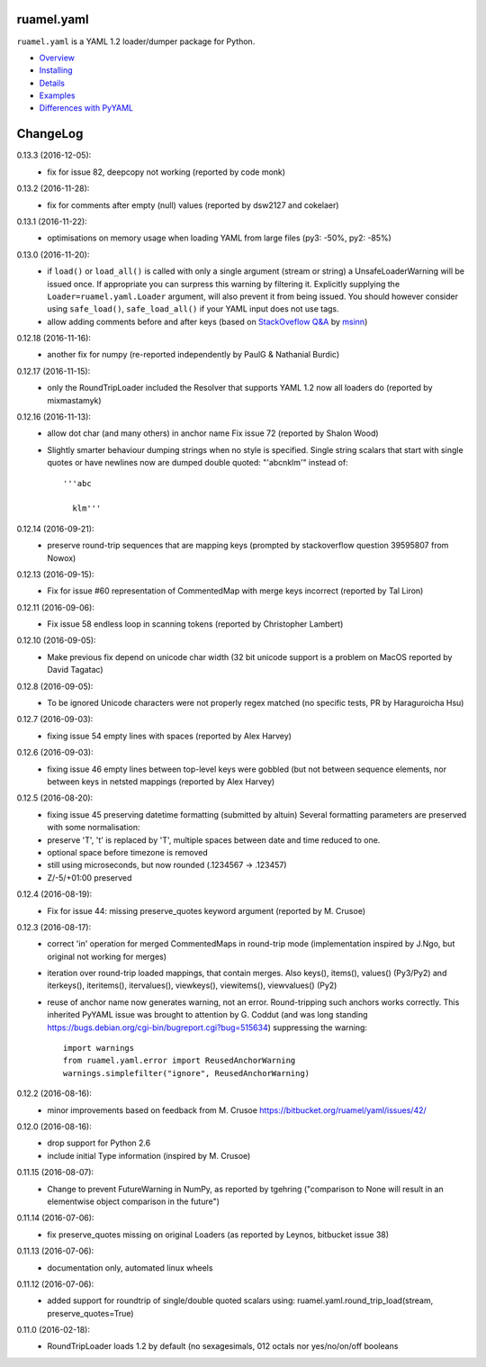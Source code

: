 
ruamel.yaml
===========

``ruamel.yaml`` is a YAML 1.2 loader/dumper package for Python.

* `Overview <http://yaml.readthedocs.org/en/latest/overview.html>`_
* `Installing <http://yaml.readthedocs.org/en/latest/install.html>`_
* `Details <http://yaml.readthedocs.org/en/latest/detail.html>`_
* `Examples <http://yaml.readthedocs.org/en/latest/example.html>`_
* `Differences with PyYAML <http://yaml.readthedocs.org/en/latest/pyyaml.html>`_

.. image:: https://readthedocs.org/projects/yaml/badge/?version=stable
   :target: https://yaml.readthedocs.org/en/stable

ChangeLog
=========

.. should insert NEXT: at the beginning of line for next key

0.13.3 (2016-12-05):
  - fix for issue 82, deepcopy not working (reported by code monk)

0.13.2 (2016-11-28):
  - fix for comments after empty (null) values  (reported by dsw2127 and cokelaer)

0.13.1 (2016-11-22):
  - optimisations on memory usage when loading YAML from large files (py3: -50%, py2: -85%)

0.13.0 (2016-11-20):
  - if ``load()`` or ``load_all()`` is called with only a single argument
    (stream or string)
    a UnsafeLoaderWarning will be issued once. If appropriate you can surpress this
    warning by filtering it. Explicitly supplying the ``Loader=ruamel.yaml.Loader``
    argument, will also prevent it from being issued. You should however consider
    using ``safe_load()``, ``safe_load_all()`` if your YAML input does not use tags.
  - allow adding comments before and after keys (based on
    `StackOveflow Q&A <http://stackoverflow.com/a/40705671/1307905>`_  by
    `msinn <http://stackoverflow.com/users/7185467/msinn>`_)

0.12.18 (2016-11-16):
  - another fix for numpy (re-reported independently by PaulG & Nathanial Burdic)

0.12.17 (2016-11-15):
  - only the RoundTripLoader included the Resolver that supports YAML 1.2
    now all loaders do (reported by mixmastamyk)

0.12.16 (2016-11-13):
  - allow dot char (and many others) in anchor name
    Fix issue 72 (reported by Shalon Wood)
  - Slightly smarter behaviour dumping strings when no style is
    specified. Single string scalars that start with single quotes
    or have newlines now are dumped double quoted: "'abc\nklm'" instead of::

      '''abc

        klm'''

0.12.14 (2016-09-21):
 - preserve round-trip sequences that are mapping keys
   (prompted by stackoverflow question 39595807 from Nowox)

0.12.13 (2016-09-15):
 - Fix for issue #60 representation of CommentedMap with merge
   keys incorrect (reported by Tal Liron)

0.12.11 (2016-09-06):
 - Fix issue 58 endless loop in scanning tokens (reported by
   Christopher Lambert)

0.12.10 (2016-09-05):
 - Make previous fix depend on unicode char width (32 bit unicode support
   is a problem on MacOS reported by David Tagatac)

0.12.8 (2016-09-05):
   - To be ignored Unicode characters were not properly regex matched
     (no specific tests, PR by Haraguroicha Hsu)

0.12.7 (2016-09-03):
   - fixing issue 54 empty lines with spaces (reported by Alex Harvey)

0.12.6 (2016-09-03):
   - fixing issue 46 empty lines between top-level keys were gobbled (but
     not between sequence elements, nor between keys in netsted mappings
     (reported by Alex Harvey)

0.12.5 (2016-08-20):
  - fixing issue 45 preserving datetime formatting (submitted by altuin)
    Several formatting parameters are preserved with some normalisation:
  - preserve 'T', 't' is replaced by 'T', multiple spaces between date
    and time reduced to one.
  - optional space before timezone is removed
  - still using microseconds, but now rounded (.1234567 -> .123457)
  - Z/-5/+01:00 preserved

0.12.4 (2016-08-19):
  - Fix for issue 44: missing preserve_quotes keyword argument (reported
    by M. Crusoe)

0.12.3 (2016-08-17):
  - correct 'in' operation for merged CommentedMaps in round-trip mode
    (implementation inspired by J.Ngo, but original not working for merges)
  - iteration over round-trip loaded mappings, that contain merges. Also
    keys(), items(), values() (Py3/Py2) and iterkeys(), iteritems(),
    itervalues(), viewkeys(), viewitems(), viewvalues() (Py2)
  - reuse of anchor name now generates warning, not an error. Round-tripping such
    anchors works correctly. This inherited PyYAML issue was brought to attention
    by G. Coddut (and was long standing https://bugs.debian.org/cgi-bin/bugreport.cgi?bug=515634)
    suppressing the warning::

        import warnings
        from ruamel.yaml.error import ReusedAnchorWarning
        warnings.simplefilter("ignore", ReusedAnchorWarning)

0.12.2 (2016-08-16):
  - minor improvements based on feedback from M. Crusoe
    https://bitbucket.org/ruamel/yaml/issues/42/

0.12.0 (2016-08-16):
  - drop support for Python 2.6
  - include initial Type information (inspired by M. Crusoe)

0.11.15 (2016-08-07):
  - Change to prevent FutureWarning in NumPy, as reported by tgehring
    ("comparison to None will result in an elementwise object comparison in the future")

0.11.14 (2016-07-06):
  - fix preserve_quotes missing on original Loaders (as reported
    by Leynos, bitbucket issue 38)

0.11.13 (2016-07-06):
  - documentation only, automated linux wheels

0.11.12 (2016-07-06):
  - added support for roundtrip of single/double quoted scalars using:
    ruamel.yaml.round_trip_load(stream, preserve_quotes=True)

0.11.0 (2016-02-18):
  - RoundTripLoader loads 1.2 by default (no sexagesimals, 012 octals nor
    yes/no/on/off booleans
